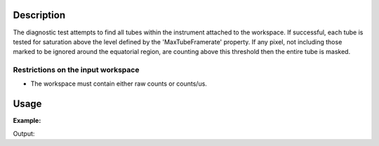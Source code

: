 .. algorithm::

.. summary::

.. alias::

.. properties::

Description
-----------

The diagnostic test attempts to find all tubes within the instrument
attached to the workspace. If successful, each tube is tested for
saturation above the level defined by the 'MaxTubeFramerate' property.
If any pixel, not including those marked to be ignored around the
equatorial region, are counting above this threshold then the entire
tube is masked.

Restrictions on the input workspace
###################################

-  The workspace must contain either raw counts or counts/us.

Usage
-----

**Example:**

.. testcode:: ExPSDMask

    import numpy as np

    ws=CreateSampleWorkspace()
    AddSampleLog(ws,"goodfrm","10","Number")
    noisyY =  np.array(ws.readY(0))
    noisyY[0]=1e20
    ws.setY(50,noisyY)
    (wsOut, numFailures) = CreatePSDBleedMask(ws,MaxTubeFramerate=10, NIgnoredCentralPixels=2)

    print "%i spectra have been masked in wsOut" % numFailures


Output:

.. testoutput:: ExPSDMask

    10 spectra have been masked in wsOut



.. categories::
